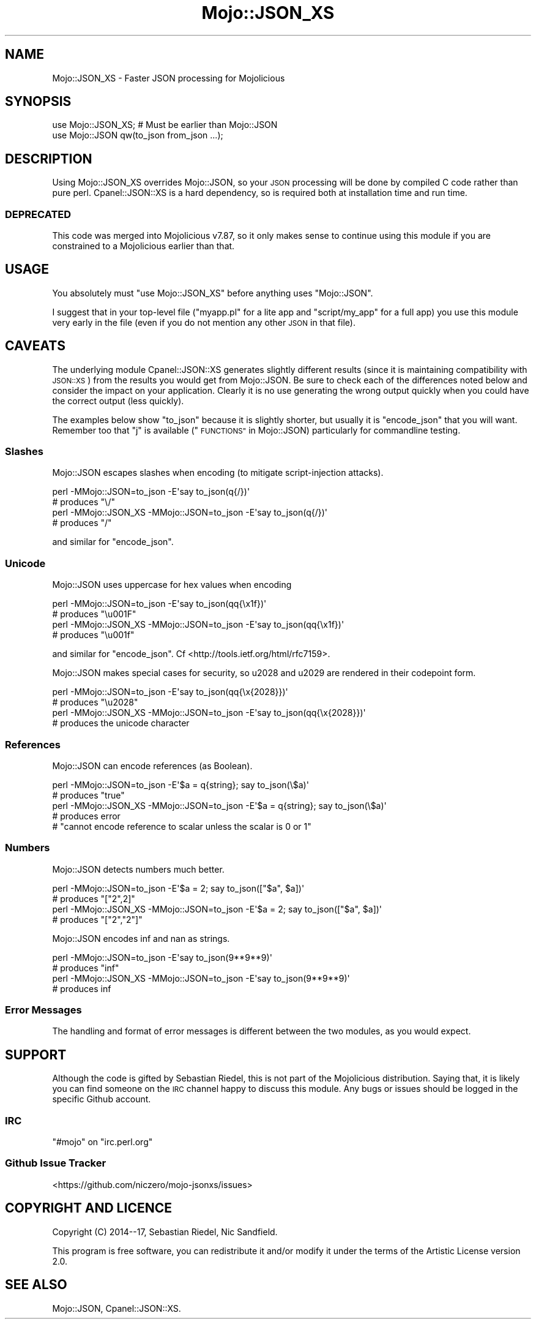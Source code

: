 .\" Automatically generated by Pod::Man 4.14 (Pod::Simple 3.40)
.\"
.\" Standard preamble:
.\" ========================================================================
.de Sp \" Vertical space (when we can't use .PP)
.if t .sp .5v
.if n .sp
..
.de Vb \" Begin verbatim text
.ft CW
.nf
.ne \\$1
..
.de Ve \" End verbatim text
.ft R
.fi
..
.\" Set up some character translations and predefined strings.  \*(-- will
.\" give an unbreakable dash, \*(PI will give pi, \*(L" will give a left
.\" double quote, and \*(R" will give a right double quote.  \*(C+ will
.\" give a nicer C++.  Capital omega is used to do unbreakable dashes and
.\" therefore won't be available.  \*(C` and \*(C' expand to `' in nroff,
.\" nothing in troff, for use with C<>.
.tr \(*W-
.ds C+ C\v'-.1v'\h'-1p'\s-2+\h'-1p'+\s0\v'.1v'\h'-1p'
.ie n \{\
.    ds -- \(*W-
.    ds PI pi
.    if (\n(.H=4u)&(1m=24u) .ds -- \(*W\h'-12u'\(*W\h'-12u'-\" diablo 10 pitch
.    if (\n(.H=4u)&(1m=20u) .ds -- \(*W\h'-12u'\(*W\h'-8u'-\"  diablo 12 pitch
.    ds L" ""
.    ds R" ""
.    ds C` ""
.    ds C' ""
'br\}
.el\{\
.    ds -- \|\(em\|
.    ds PI \(*p
.    ds L" ``
.    ds R" ''
.    ds C`
.    ds C'
'br\}
.\"
.\" Escape single quotes in literal strings from groff's Unicode transform.
.ie \n(.g .ds Aq \(aq
.el       .ds Aq '
.\"
.\" If the F register is >0, we'll generate index entries on stderr for
.\" titles (.TH), headers (.SH), subsections (.SS), items (.Ip), and index
.\" entries marked with X<> in POD.  Of course, you'll have to process the
.\" output yourself in some meaningful fashion.
.\"
.\" Avoid warning from groff about undefined register 'F'.
.de IX
..
.nr rF 0
.if \n(.g .if rF .nr rF 1
.if (\n(rF:(\n(.g==0)) \{\
.    if \nF \{\
.        de IX
.        tm Index:\\$1\t\\n%\t"\\$2"
..
.        if !\nF==2 \{\
.            nr % 0
.            nr F 2
.        \}
.    \}
.\}
.rr rF
.\" ========================================================================
.\"
.IX Title "Mojo::JSON_XS 3"
.TH Mojo::JSON_XS 3 "2020-02-18" "perl v5.32.0" "User Contributed Perl Documentation"
.\" For nroff, turn off justification.  Always turn off hyphenation; it makes
.\" way too many mistakes in technical documents.
.if n .ad l
.nh
.SH "NAME"
Mojo::JSON_XS \- Faster JSON processing for Mojolicious
.SH "SYNOPSIS"
.IX Header "SYNOPSIS"
.Vb 2
\&  use Mojo::JSON_XS;  # Must be earlier than Mojo::JSON
\&  use Mojo::JSON qw(to_json from_json ...);
.Ve
.SH "DESCRIPTION"
.IX Header "DESCRIPTION"
Using Mojo::JSON_XS overrides Mojo::JSON, so your \s-1JSON\s0 processing will be done
by compiled C code rather than pure perl.  Cpanel::JSON::XS is a hard
dependency, so is required both at installation time and run time.
.SS "\s-1DEPRECATED\s0"
.IX Subsection "DEPRECATED"
This code was merged into Mojolicious v7.87, so it only makes sense to continue
using this module if you are constrained to a Mojolicious earlier than that.
.SH "USAGE"
.IX Header "USAGE"
You absolutely must \f(CW\*(C`use Mojo::JSON_XS\*(C'\fR before anything uses \f(CW\*(C`Mojo::JSON\*(C'\fR.
.PP
I suggest that in your top-level file (\f(CW\*(C`myapp.pl\*(C'\fR for a lite app and
\&\f(CW\*(C`script/my_app\*(C'\fR for a full app) you use this module very early in the file
(even if you do not mention any other \s-1JSON\s0 in that file).
.SH "CAVEATS"
.IX Header "CAVEATS"
The underlying module Cpanel::JSON::XS generates slightly different results
(since it is maintaining compatibility with \s-1JSON::XS\s0) from the results you would
get from Mojo::JSON.  Be sure to check each of the differences noted below and
consider the impact on your application.  Clearly it is no use generating the
wrong output quickly when you could have the correct output (less quickly).
.PP
The examples below show \f(CW\*(C`to_json\*(C'\fR because it is slightly shorter, but usually
it is \f(CW\*(C`encode_json\*(C'\fR that you will want.  Remember too that \f(CW\*(C`j\*(C'\fR is available
(\*(L"\s-1FUNCTIONS\*(R"\s0 in Mojo::JSON) particularly for commandline testing.
.SS "Slashes"
.IX Subsection "Slashes"
Mojo::JSON escapes slashes when encoding (to mitigate script-injection attacks).
.PP
.Vb 2
\&  perl \-MMojo::JSON=to_json \-E\*(Aqsay to_json(q{/})\*(Aq
\&  # produces "\e/"
\&
\&  perl \-MMojo::JSON_XS \-MMojo::JSON=to_json \-E\*(Aqsay to_json(q{/})\*(Aq
\&  # produces "/"
.Ve
.PP
and similar for \f(CW\*(C`encode_json\*(C'\fR.
.SS "Unicode"
.IX Subsection "Unicode"
Mojo::JSON uses uppercase for hex values when encoding
.PP
.Vb 2
\&  perl \-MMojo::JSON=to_json \-E\*(Aqsay to_json(qq{\ex1f})\*(Aq
\&  # produces "\eu001F"
\&
\&  perl \-MMojo::JSON_XS \-MMojo::JSON=to_json \-E\*(Aqsay to_json(qq{\ex1f})\*(Aq
\&  # produces "\eu001f"
.Ve
.PP
and similar for \f(CW\*(C`encode_json\*(C'\fR.  Cf <http://tools.ietf.org/html/rfc7159>.
.PP
Mojo::JSON makes special cases for security, so u2028 and u2029 are rendered in
their codepoint form.
.PP
.Vb 2
\&  perl \-MMojo::JSON=to_json \-E\*(Aqsay to_json(qq{\ex{2028}})\*(Aq
\&  # produces "\eu2028"
\&
\&  perl \-MMojo::JSON_XS \-MMojo::JSON=to_json \-E\*(Aqsay to_json(qq{\ex{2028}})\*(Aq
\&  # produces the unicode character
.Ve
.SS "References"
.IX Subsection "References"
Mojo::JSON can encode references (as Boolean).
.PP
.Vb 2
\&  perl \-MMojo::JSON=to_json \-E\*(Aq$a = q{string}; say to_json(\e$a)\*(Aq
\&  # produces "true"
\&
\&  perl \-MMojo::JSON_XS \-MMojo::JSON=to_json \-E\*(Aq$a = q{string}; say to_json(\e$a)\*(Aq
\&  # produces error
\&  # "cannot encode reference to scalar unless the scalar is 0 or 1"
.Ve
.SS "Numbers"
.IX Subsection "Numbers"
Mojo::JSON detects numbers much better.
.PP
.Vb 2
\&  perl \-MMojo::JSON=to_json \-E\*(Aq$a = 2; say to_json(["$a", $a])\*(Aq
\&  # produces "["2",2]"
\&
\&  perl \-MMojo::JSON_XS \-MMojo::JSON=to_json \-E\*(Aq$a = 2; say to_json(["$a", $a])\*(Aq
\&  # produces "["2","2"]"
.Ve
.PP
Mojo::JSON encodes inf and nan as strings.
.PP
.Vb 2
\&  perl \-MMojo::JSON=to_json \-E\*(Aqsay to_json(9**9**9)\*(Aq
\&  # produces "inf"
\&
\&  perl \-MMojo::JSON_XS \-MMojo::JSON=to_json \-E\*(Aqsay to_json(9**9**9)\*(Aq
\&  # produces inf
.Ve
.SS "Error Messages"
.IX Subsection "Error Messages"
The handling and format of error messages is different between the two modules,
as you would expect.
.SH "SUPPORT"
.IX Header "SUPPORT"
Although the code is gifted by Sebastian Riedel, this is not part of the
Mojolicious distribution.  Saying that, it is likely you can find someone on the
\&\s-1IRC\s0 channel happy to discuss this module.  Any bugs or issues should be logged
in the specific Github account.
.SS "\s-1IRC\s0"
.IX Subsection "IRC"
\&\f(CW\*(C`#mojo\*(C'\fR on \f(CW\*(C`irc.perl.org\*(C'\fR
.SS "Github Issue Tracker"
.IX Subsection "Github Issue Tracker"
<https://github.com/niczero/mojo\-jsonxs/issues>
.SH "COPYRIGHT AND LICENCE"
.IX Header "COPYRIGHT AND LICENCE"
Copyright (C) 2014\-\-17, Sebastian Riedel, Nic Sandfield.
.PP
This program is free software, you can redistribute it and/or modify it under
the terms of the Artistic License version 2.0.
.SH "SEE ALSO"
.IX Header "SEE ALSO"
Mojo::JSON, Cpanel::JSON::XS.
